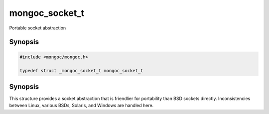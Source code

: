 .. _mongoc_socket_t

mongoc_socket_t
===============

Portable socket abstraction

Synopsis
--------

.. code-block:: c

  #include <mongoc/mongoc.h>

  typedef struct _mongoc_socket_t mongoc_socket_t

Synopsis
--------

This structure provides a socket abstraction that is friendlier for portability than BSD sockets directly. Inconsistencies between Linux, various BSDs, Solaris, and Windows are handled here.

.. only:: html

  Functions
  ---------

  .. toctree::
    :titlesonly:
    :maxdepth: 1

    mongoc_socket_accept
    mongoc_socket_bind
    mongoc_socket_close
    mongoc_socket_connect
    mongoc_socket_destroy
    mongoc_socket_errno
    mongoc_socket_getnameinfo
    mongoc_socket_getsockname
    mongoc_socket_listen
    mongoc_socket_new
    mongoc_socket_recv
    mongoc_socket_send
    mongoc_socket_sendv
    mongoc_socket_setsockopt

